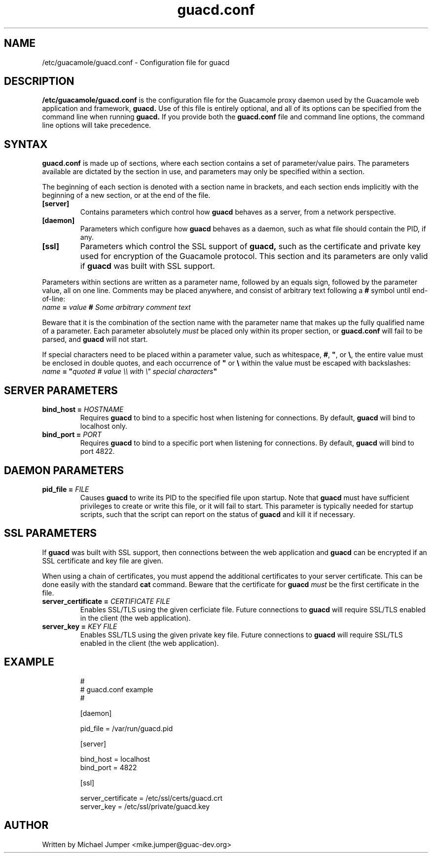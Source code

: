 .TH guacd.conf 5 "9 Sep 2014" "version 0.9.2" "Guacamole"
.
.SH NAME
/etc/guacamole/guacd.conf \- Configuration file for guacd
.
.SH DESCRIPTION
.B /etc/guacamole/guacd.conf
is the configuration file for the Guacamole proxy daemon used by the Guacamole
web application and framework,
.B guacd.
Use of this file is entirely optional, and all of its options can be specified
from the command line when running
.B guacd.
If you provide both the
.B guacd.conf
file and command line options, the command line options will take precedence.
.
.SH SYNTAX
.B guacd.conf
is made up of sections, where each section contains a set of parameter/value
pairs. The parameters available are dictated by the section in use, and
parameters may only be specified within a section.
.P
The beginning of each section is denoted with a section name in brackets, and
each section ends implicitly with the beginning of a new section, or at the end
of the file.
.TP
\fB[server]\fR
Contains parameters which control how
.B guacd
behaves as a server, from a network perspective.
.TP
\fB[daemon]\fR
Parameters which configure how
.B guacd
behaves as a daemon, such as what file should contain the PID, if any.
.TP
\fB[ssl]\fR
Parameters which control the SSL support of
.B guacd,
such as the certificate and private key used for encryption of the Guacamole
protocol. This section and its parameters are only valid if
.B guacd
was built with SSL support.
.P
Parameters within sections are written as a parameter name, followed by an
equals sign, followed by the parameter value, all on one line. Comments may be
placed anywhere, and consist of arbitrary text following a
.B #
symbol until end-of-line:
.TP
\fIname\fR \fB=\fR \fIvalue\fR \fB#\fR \fISome arbitrary comment text\fR
.P
Beware that it is the combination of the section name with the parameter name
that makes up the fully qualified name of a parameter. Each parameter
absolutely
.I must
be placed only within its proper section, or
.B guacd.conf
will fail to be parsed, and
.B guacd
will not start.
.P
If special characters need to be placed within a parameter value, such as
whitespace, \fB#\fR, \fB"\fR, or \fB\\\fR, the entire value must be enclosed in
double quotes, and each occurrence of \fB"\fR or \fB\\\fR within the value must
be escaped with backslashes:
.TP
\fIname\fR \fB=\fR \fB"\fR\fIquoted # value \\\\ with \\" special characters\fR\fB"\fR
.
.SH SERVER PARAMETERS
.TP
\fBbind_host\fR \fB=\fR \fIHOSTNAME\fR
Requires
.B guacd
to bind to a specific host when listening for connections. By default,
.B guacd
will bind to localhost only.
.TP
\fBbind_port\fR \fB=\fR \fIPORT\fR
Requires
.B guacd
to bind to a specific port when listening for connections. By default,
.B guacd
will bind to port 4822.
.
.SH DAEMON PARAMETERS
.TP
\fBpid_file\fR \fB=\fR \fIFILE\fR
Causes
.B guacd
to write its PID to the specified file upon startup. Note that
.B guacd
must have sufficient privileges to create or write this file, or it will fail
to start. This parameter is typically needed for startup scripts, such that the
script can report on the status of
.B guacd
and kill it if necessary.
.
.SH SSL PARAMETERS
If
.B guacd
was built with SSL support, then connections between the web application and
.B guacd
can be encrypted if an SSL certificate and key file are given.
.P
When using a chain of certificates, you must append the additional certificates
to your server certificate. This can be done easily with the standard
.B cat
command. Beware that the certificate for
.B guacd
.I must
be the first certificate in the file.
.TP
\fBserver_certificate\fR \fB=\fR \fICERTIFICATE FILE\fR
Enables SSL/TLS using the given cerficiate file. Future connections to
.B guacd
will require SSL/TLS enabled in the client (the web application).
.TP
\fBserver_key\fR \fB=\fR \fIKEY FILE\fR
Enables SSL/TLS using the given private key file. Future connections to
.B guacd
will require SSL/TLS enabled in the client (the web application).
.
.SH EXAMPLE
.nf
.RS
#
# guacd.conf example
#

[daemon]

pid_file = /var/run/guacd.pid

[server]

bind_host = localhost
bind_port = 4822

[ssl]

server_certificate = /etc/ssl/certs/guacd.crt
server_key = /etc/ssl/private/guacd.key
.RE
.fi
.
.SH AUTHOR
Written by Michael Jumper <mike.jumper@guac-dev.org>
